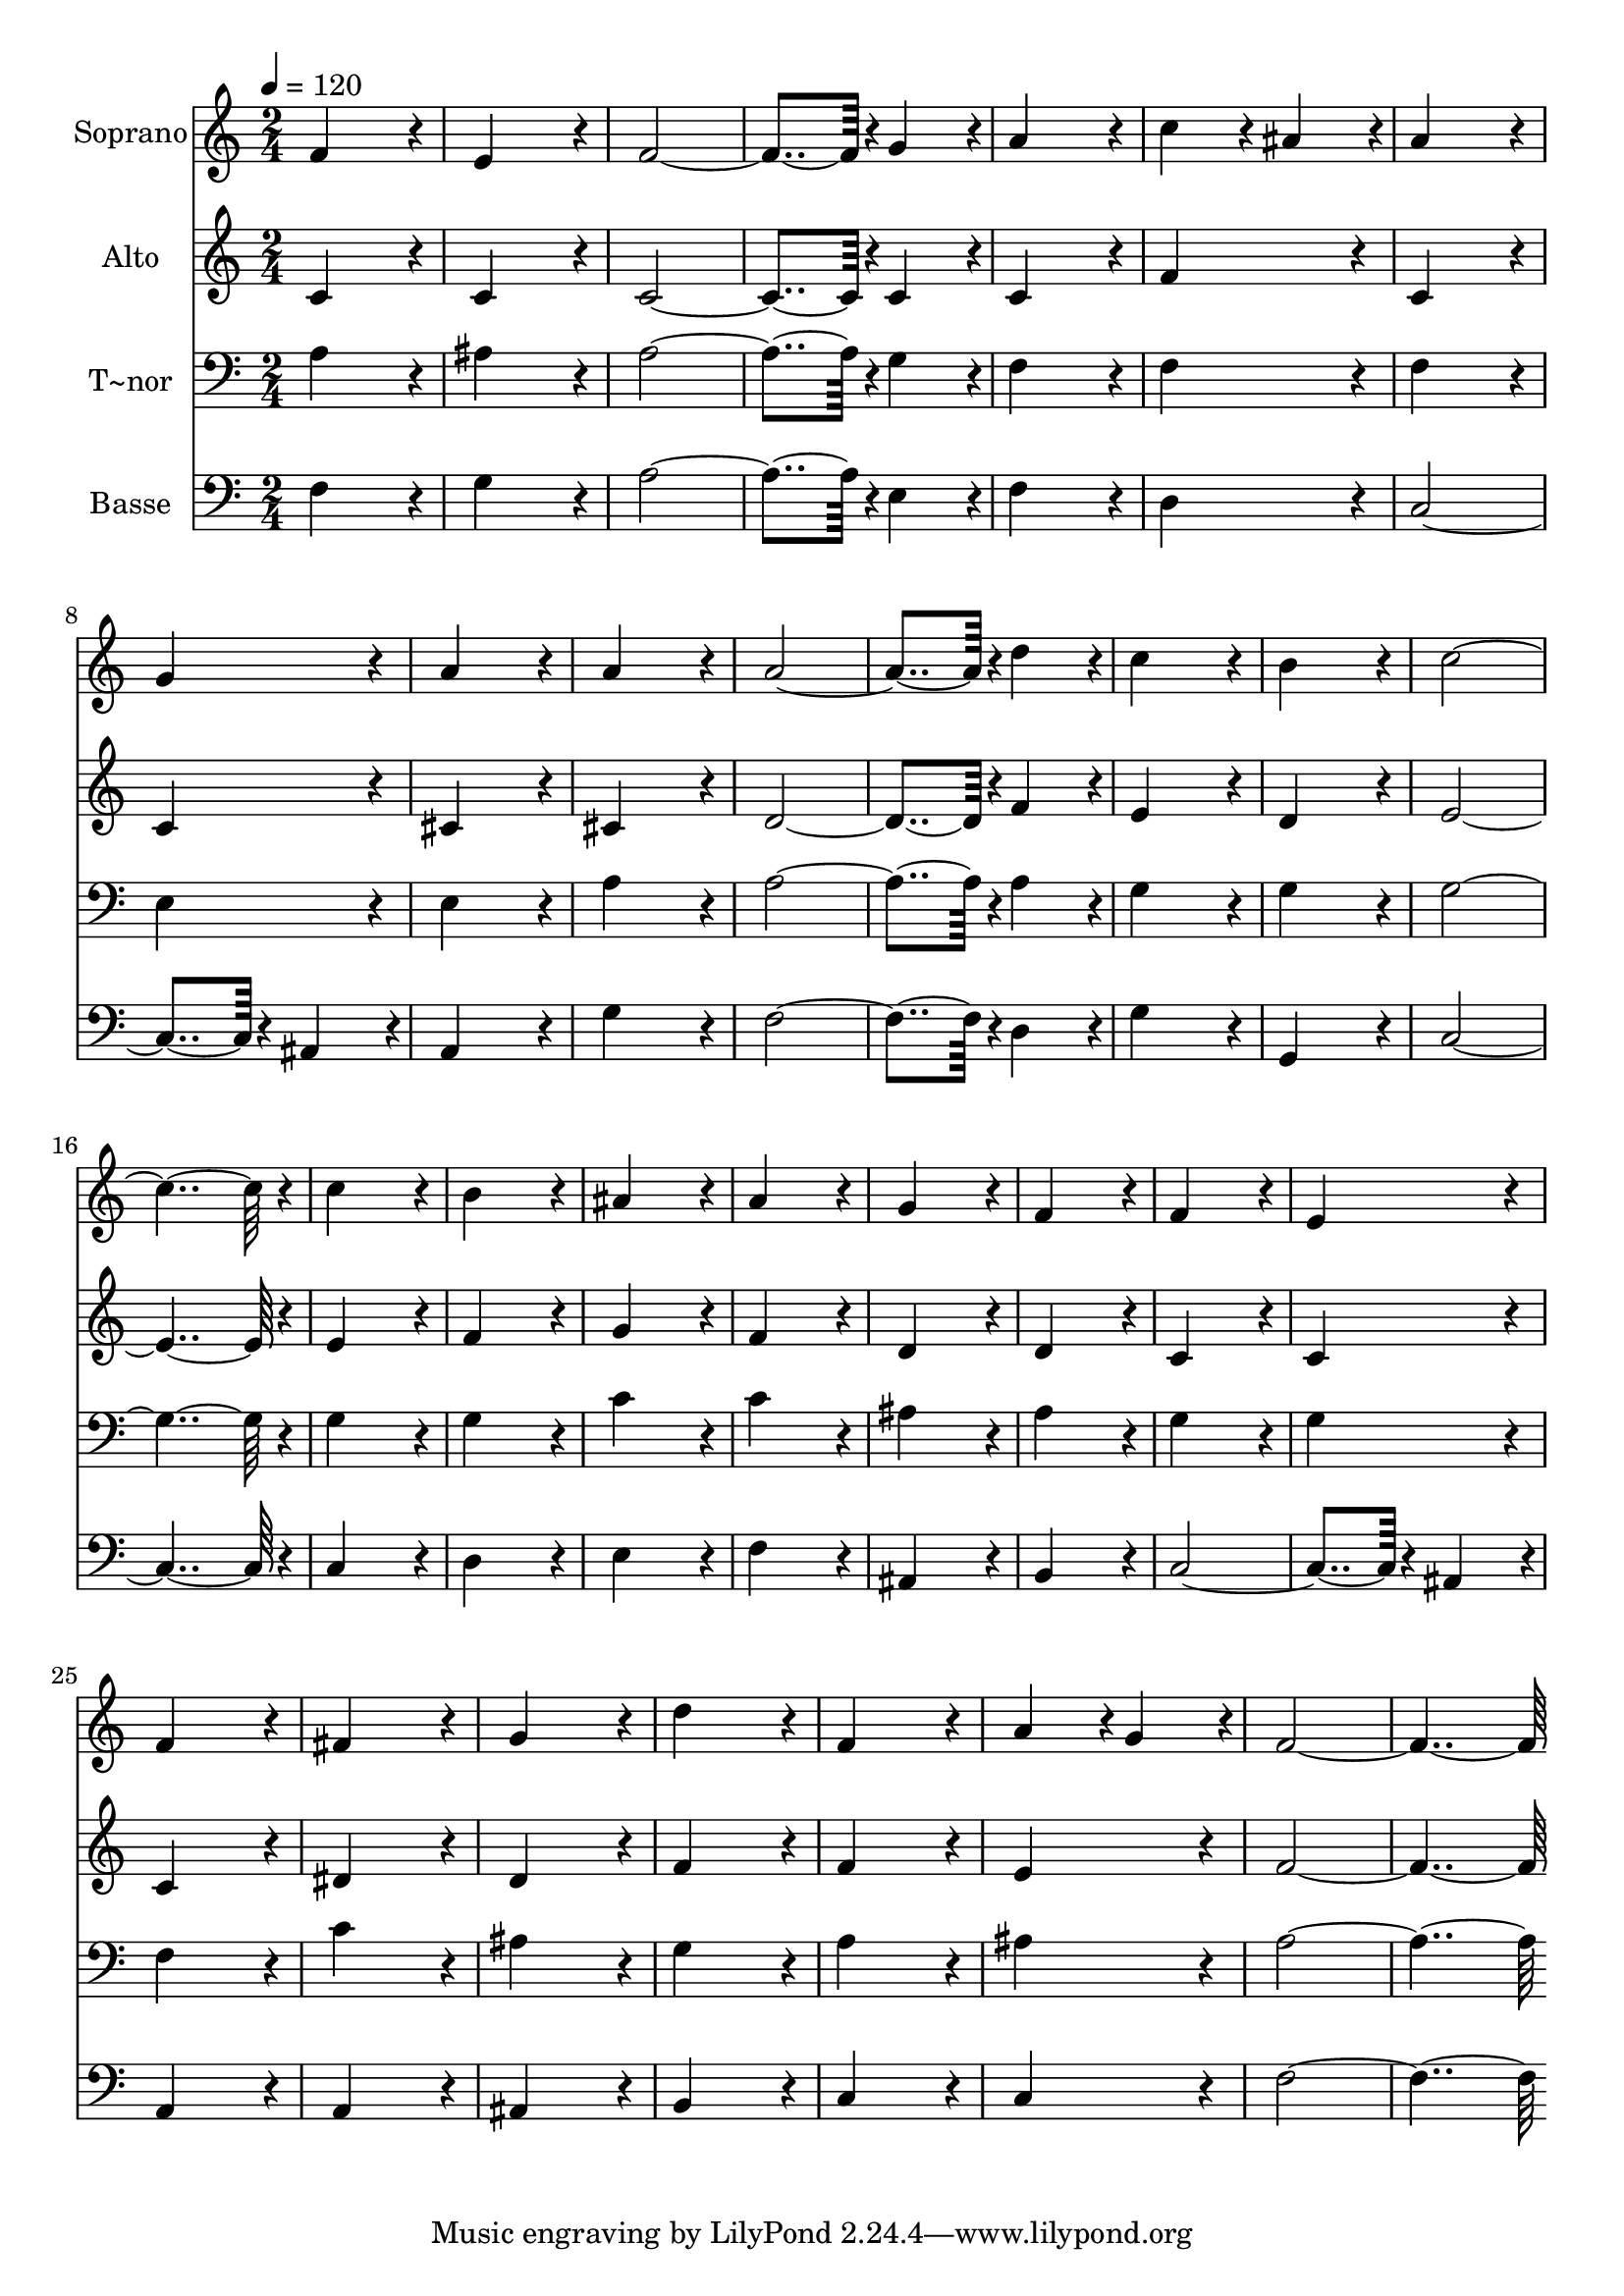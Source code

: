 % Lily was here -- automatically converted by c:/Program Files (x86)/LilyPond/usr/bin/midi2ly.py from output/245.mid
\version "2.14.0"

\layout {
  \context {
    \Voice
    \remove "Note_heads_engraver"
    \consists "Completion_heads_engraver"
    \remove "Rest_engraver"
    \consists "Completion_rest_engraver"
  }
}

trackAchannelA = {
  
  \time 2/4 
  
  \tempo 4 = 120 
  
}

trackA = <<
  \context Voice = voiceA \trackAchannelA
>>


trackBchannelA = {
  
  \set Staff.instrumentName = "Soprano"
  
  \time 2/4 
  
  \tempo 4 = 120 
  
}

trackBchannelB = \relative c {
  f'4*172/96 r4*20/96 
  | % 2
  e4*172/96 r4*20/96 
  | % 3
  f4*278/96 r4*10/96 g4*86/96 r4*10/96 
  | % 5
  a4*172/96 r4*20/96 
  | % 6
  c4*86/96 r4*10/96 ais4*86/96 r4*10/96 
  | % 7
  a4*172/96 r4*20/96 
  | % 8
  g4*172/96 r4*20/96 
  | % 9
  a4*172/96 r4*20/96 
  | % 10
  a4*172/96 r4*20/96 
  | % 11
  a4*278/96 r4*10/96 d4*86/96 r4*10/96 
  | % 13
  c4*172/96 r4*20/96 
  | % 14
  b4*172/96 r4*20/96 
  | % 15
  c4*364/96 r4*20/96 
  | % 17
  c4*172/96 r4*20/96 
  | % 18
  b4*172/96 r4*20/96 
  | % 19
  ais4*172/96 r4*20/96 
  | % 20
  a4*172/96 r4*20/96 
  | % 21
  g4*172/96 r4*20/96 
  | % 22
  f4*172/96 r4*20/96 
  | % 23
  f4*172/96 r4*20/96 
  | % 24
  e4*172/96 r4*20/96 
  | % 25
  f4*172/96 r4*20/96 
  | % 26
  fis4*172/96 r4*20/96 
  | % 27
  g4*172/96 r4*20/96 
  | % 28
  d'4*172/96 r4*20/96 
  | % 29
  f,4*172/96 r4*20/96 
  | % 30
  a4*86/96 r4*10/96 g4*86/96 r4*10/96 
  | % 31
  f4*364/96 
}

trackB = <<
  \context Voice = voiceA \trackBchannelA
  \context Voice = voiceB \trackBchannelB
>>


trackCchannelA = {
  
  \set Staff.instrumentName = "Alto"
  
  \time 2/4 
  
  \tempo 4 = 120 
  
}

trackCchannelB = \relative c {
  c'4*172/96 r4*20/96 
  | % 2
  c4*172/96 r4*20/96 
  | % 3
  c4*278/96 r4*10/96 c4*86/96 r4*10/96 
  | % 5
  c4*172/96 r4*20/96 
  | % 6
  f4*172/96 r4*20/96 
  | % 7
  c4*172/96 r4*20/96 
  | % 8
  c4*172/96 r4*20/96 
  | % 9
  cis4*172/96 r4*20/96 
  | % 10
  cis4*172/96 r4*20/96 
  | % 11
  d4*278/96 r4*10/96 f4*86/96 r4*10/96 
  | % 13
  e4*172/96 r4*20/96 
  | % 14
  d4*172/96 r4*20/96 
  | % 15
  e4*364/96 r4*20/96 
  | % 17
  e4*172/96 r4*20/96 
  | % 18
  f4*172/96 r4*20/96 
  | % 19
  g4*172/96 r4*20/96 
  | % 20
  f4*172/96 r4*20/96 
  | % 21
  d4*172/96 r4*20/96 
  | % 22
  d4*172/96 r4*20/96 
  | % 23
  c4*172/96 r4*20/96 
  | % 24
  c4*172/96 r4*20/96 
  | % 25
  c4*172/96 r4*20/96 
  | % 26
  dis4*172/96 r4*20/96 
  | % 27
  d4*172/96 r4*20/96 
  | % 28
  f4*172/96 r4*20/96 
  | % 29
  f4*172/96 r4*20/96 
  | % 30
  e4*172/96 r4*20/96 
  | % 31
  f4*364/96 
}

trackC = <<
  \context Voice = voiceA \trackCchannelA
  \context Voice = voiceB \trackCchannelB
>>


trackDchannelA = {
  
  \set Staff.instrumentName = "T~nor"
  
  \time 2/4 
  
  \tempo 4 = 120 
  
}

trackDchannelB = \relative c {
  a'4*172/96 r4*20/96 
  | % 2
  ais4*172/96 r4*20/96 
  | % 3
  a4*278/96 r4*10/96 g4*86/96 r4*10/96 
  | % 5
  f4*172/96 r4*20/96 
  | % 6
  f4*172/96 r4*20/96 
  | % 7
  f4*172/96 r4*20/96 
  | % 8
  e4*172/96 r4*20/96 
  | % 9
  e4*172/96 r4*20/96 
  | % 10
  a4*172/96 r4*20/96 
  | % 11
  a4*278/96 r4*10/96 a4*86/96 r4*10/96 
  | % 13
  g4*172/96 r4*20/96 
  | % 14
  g4*172/96 r4*20/96 
  | % 15
  g4*364/96 r4*20/96 
  | % 17
  g4*172/96 r4*20/96 
  | % 18
  g4*172/96 r4*20/96 
  | % 19
  c4*172/96 r4*20/96 
  | % 20
  c4*172/96 r4*20/96 
  | % 21
  ais4*172/96 r4*20/96 
  | % 22
  a4*172/96 r4*20/96 
  | % 23
  g4*172/96 r4*20/96 
  | % 24
  g4*172/96 r4*20/96 
  | % 25
  f4*172/96 r4*20/96 
  | % 26
  c'4*172/96 r4*20/96 
  | % 27
  ais4*172/96 r4*20/96 
  | % 28
  g4*172/96 r4*20/96 
  | % 29
  a4*172/96 r4*20/96 
  | % 30
  ais4*172/96 r4*20/96 
  | % 31
  a4*364/96 
}

trackD = <<

  \clef bass
  
  \context Voice = voiceA \trackDchannelA
  \context Voice = voiceB \trackDchannelB
>>


trackEchannelA = {
  
  \set Staff.instrumentName = "Basse"
  
  \time 2/4 
  
  \tempo 4 = 120 
  
}

trackEchannelB = \relative c {
  f4*172/96 r4*20/96 
  | % 2
  g4*172/96 r4*20/96 
  | % 3
  a4*278/96 r4*10/96 e4*86/96 r4*10/96 
  | % 5
  f4*172/96 r4*20/96 
  | % 6
  d4*172/96 r4*20/96 
  | % 7
  c4*278/96 r4*10/96 ais4*86/96 r4*10/96 
  | % 9
  a4*172/96 r4*20/96 
  | % 10
  g'4*172/96 r4*20/96 
  | % 11
  f4*278/96 r4*10/96 d4*86/96 r4*10/96 
  | % 13
  g4*172/96 r4*20/96 
  | % 14
  g,4*172/96 r4*20/96 
  | % 15
  c4*364/96 r4*20/96 
  | % 17
  c4*172/96 r4*20/96 
  | % 18
  d4*172/96 r4*20/96 
  | % 19
  e4*172/96 r4*20/96 
  | % 20
  f4*172/96 r4*20/96 
  | % 21
  ais,4*172/96 r4*20/96 
  | % 22
  b4*172/96 r4*20/96 
  | % 23
  c4*278/96 r4*10/96 ais4*86/96 r4*10/96 
  | % 25
  a4*172/96 r4*20/96 
  | % 26
  a4*172/96 r4*20/96 
  | % 27
  ais4*172/96 r4*20/96 
  | % 28
  b4*172/96 r4*20/96 
  | % 29
  c4*172/96 r4*20/96 
  | % 30
  c4*172/96 r4*20/96 
  | % 31
  f4*364/96 
}

trackE = <<

  \clef bass
  
  \context Voice = voiceA \trackEchannelA
  \context Voice = voiceB \trackEchannelB
>>


\score {
  <<
    \context Staff=trackB \trackA
    \context Staff=trackB \trackB
    \context Staff=trackC \trackA
    \context Staff=trackC \trackC
    \context Staff=trackD \trackA
    \context Staff=trackD \trackD
    \context Staff=trackE \trackA
    \context Staff=trackE \trackE
  >>
  \layout {}
  \midi {}
}
